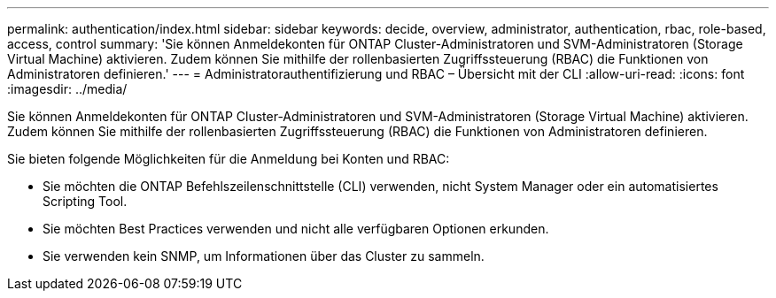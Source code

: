 ---
permalink: authentication/index.html 
sidebar: sidebar 
keywords: decide, overview, administrator, authentication, rbac, role-based, access, control 
summary: 'Sie können Anmeldekonten für ONTAP Cluster-Administratoren und SVM-Administratoren (Storage Virtual Machine) aktivieren. Zudem können Sie mithilfe der rollenbasierten Zugriffssteuerung (RBAC) die Funktionen von Administratoren definieren.' 
---
= Administratorauthentifizierung und RBAC – Übersicht mit der CLI
:allow-uri-read: 
:icons: font
:imagesdir: ../media/


[role="lead"]
Sie können Anmeldekonten für ONTAP Cluster-Administratoren und SVM-Administratoren (Storage Virtual Machine) aktivieren. Zudem können Sie mithilfe der rollenbasierten Zugriffssteuerung (RBAC) die Funktionen von Administratoren definieren.

Sie bieten folgende Möglichkeiten für die Anmeldung bei Konten und RBAC:

* Sie möchten die ONTAP Befehlszeilenschnittstelle (CLI) verwenden, nicht System Manager oder ein automatisiertes Scripting Tool.
* Sie möchten Best Practices verwenden und nicht alle verfügbaren Optionen erkunden.
* Sie verwenden kein SNMP, um Informationen über das Cluster zu sammeln.


